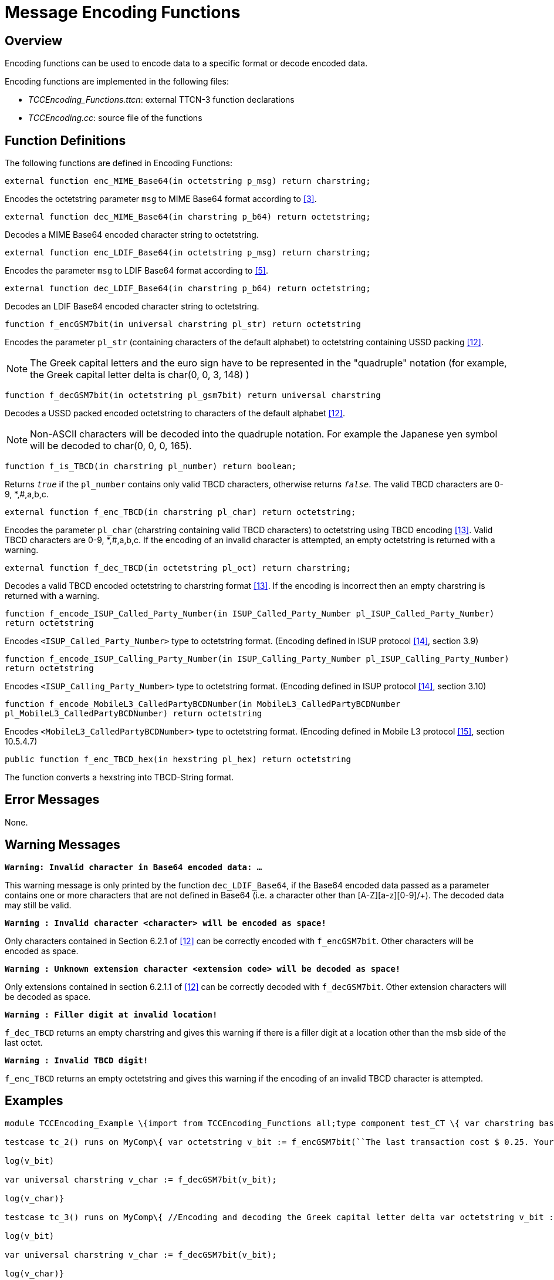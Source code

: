 = Message Encoding Functions

== Overview

Encoding functions can be used to encode data to a specific format or decode encoded data.

Encoding functions are implemented in the following files:

* __TCCEncoding_Functions.ttcn__: external TTCN-3 function declarations
* __TCCEncoding.cc__: source file of the functions

== Function Definitions

The following functions are defined in Encoding Functions:

`external function enc_MIME_Base64(in octetstring p_msg) return charstring;`

Encodes the octetstring parameter `msg` to MIME Base64 format according to <<5-references.adoc#_3, [3]>>.

`external function dec_MIME_Base64(in charstring p_b64) return octetstring;`

Decodes a MIME Base64 encoded character string to octetstring.

`external function enc_LDIF_Base64(in octetstring p_msg) return charstring;`

Encodes the parameter `msg` to LDIF Base64 format according to <<5-references.adoc#_5, [5]>>.

`external function dec_LDIF_Base64(in charstring p_b64) return octetstring;`

Decodes an LDIF Base64 encoded character string to octetstring.

`function f_encGSM7bit(in universal charstring pl_str) return octetstring`

Encodes the parameter `pl_str` (containing characters of the default alphabet) to octetstring containing USSD packing <<5-references.adoc#_12, [12]>>.

NOTE: The Greek capital letters and the euro sign have to be represented in the "quadruple" notation (for example, the Greek capital letter delta is char(0, 0, 3, 148) )

`function f_decGSM7bit(in octetstring pl_gsm7bit) return universal charstring`

Decodes a USSD packed encoded octetstring to characters of the default alphabet <<5-references.adoc#_12, [12]>>.

NOTE: Non-ASCII characters will be decoded into the quadruple notation. For example the Japanese yen symbol will be decoded to char(0, 0, 0, 165).

`function f_is_TBCD(in charstring pl_number) return boolean;`

Returns `_true_` if the `pl_number` contains only valid TBCD characters, otherwise returns `_false_`. The valid TBCD characters are 0-9, *,#,a,b,c.

`external function f_enc_TBCD(in charstring pl_char) return octetstring;`

Encodes the parameter `pl_char` (charstring containing valid TBCD characters) to octetstring using TBCD encoding <<5-references.adoc#_13, [13]>>. Valid TBCD characters are 0-9, *,#,a,b,c. If the encoding of an invalid character is attempted, an empty octetstring is returned with a warning.

`external function f_dec_TBCD(in octetstring pl_oct) return charstring;`

Decodes a valid TBCD encoded octetstring to charstring format <<5-references.adoc#_13, [13]>>. If the encoding is incorrect then an empty charstring is returned with a warning.

`function f_encode_ISUP_Called_Party_Number(in ISUP_Called_Party_Number pl_ISUP_Called_Party_Number) return octetstring`

Encodes `<ISUP_Called_Party_Number>` type to octetstring format. (Encoding defined in ISUP protocol <<5-references.adoc#_14, [14]>>, section 3.9)

`function f_encode_ISUP_Calling_Party_Number(in ISUP_Calling_Party_Number pl_ISUP_Calling_Party_Number) return octetstring`

Encodes `<ISUP_Calling_Party_Number>` type to octetstring format. (Encoding defined in ISUP protocol <<5-references.adoc#_14, [14]>>, section 3.10)

`function f_encode_MobileL3_CalledPartyBCDNumber(in MobileL3_CalledPartyBCDNumber pl_MobileL3_CalledPartyBCDNumber) return octetstring`

Encodes `<MobileL3_CalledPartyBCDNumber>` type to octetstring format. (Encoding defined in Mobile L3 protocol <<5-references.adoc#_15, [15]>>, section 10.5.4.7)

`public function f_enc_TBCD_hex(in hexstring pl_hex) return octetstring`

The function converts a hexstring into TBCD-String format.

== Error Messages

None.

== Warning Messages

`*Warning: Invalid character in Base64 encoded data: …*`

This warning message is only printed by the function `dec_LDIF_Base64`, if the Base64 encoded data passed as a parameter contains one or more characters that are not defined in Base64 (i.e. a character other than [A-Z][a-z][0-9]/+). The decoded data may still be valid.

`*Warning : Invalid character <character> will be encoded as space!*`

Only characters contained in Section 6.2.1 of <<5-references.adoc#_12, [12]>> can be correctly encoded with `f_encGSM7bit`. Other characters will be encoded as space.

`*Warning : Unknown extension character <extension code> will be decoded as space!*`

Only extensions contained in section 6.2.1.1 of <<5-references.adoc#_12, [12]>> can be correctly decoded with `f_decGSM7bit`. Other extension characters will be decoded as space.

`*Warning : Filler digit at invalid location!*`

`f_dec_TBCD` returns an empty charstring and gives this warning if there is a filler digit at a location other than the msb side of the last octet.

`*Warning : Invalid TBCD digit!*`

`f_enc_TBCD` returns an empty octetstring and gives this warning if the encoding of an invalid TBCD character is attempted.

== Examples

[source]
----
module TCCEncoding_Example \{import from TCCEncoding_Functions all;type component test_CT \{ var charstring base64; var octetstring msg, dec;}testcase TC() runs on test_CT\{ msg := char2oct(``Test message.''); log(``Message is:'', msg); base64 := enc_MIME_Base64(msg); log(``MIME Base64 encoded message is:'', base64); dec := dec_MIME_Base64(base64); log(``Decoded message is:'', dec); if(dec != msg) \{ setverdict(fail); } else \{ setverdict(pass); }}

testcase tc_2() runs on MyComp\{ var octetstring v_bit := f_encGSM7bit(``The last transaction cost $ 0.25. Your account balance is $ 39.50. To refill your account go to www.att.com/GoPhone.'')

log(v_bit)

var universal charstring v_char := f_decGSM7bit(v_bit);

log(v_char)}

testcase tc_3() runs on MyComp\{ //Encoding and decoding the Greek capital letter delta var octetstring v_bit := f_encGSM7bit(char(0, 0, 3, 148))

log(v_bit)

var universal charstring v_char := f_decGSM7bit(v_bit);

log(v_char)}

testcase tc_4() runs on MyComp\{log(f_dec_TBCD('01234F6789ABCDFE'O))

log(f_enc_TBCD(“0123456789*#abc“))}

control \{ execute(TC()); execute(tc_2()); execute(tc_3()); execute(tc_4());}}
----

